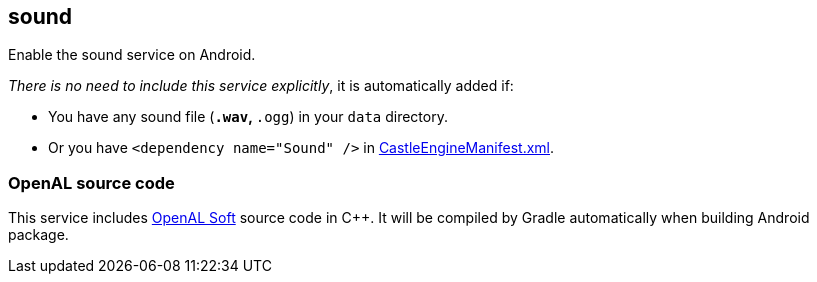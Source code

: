 ## sound

Enable the sound service on Android.

_There is no need to include this service explicitly_, it is automatically added if:

* You have any sound file (`*.wav`, `*.ogg`) in your `data` directory.

* Or you have `<dependency name="Sound" />` in https://castle-engine.io/project_manifest[CastleEngineManifest.xml].

### OpenAL source code

This service includes https://github.com/kcat/openal-soft/[OpenAL Soft] source code in C++. It will be compiled by Gradle automatically when building Android package.
